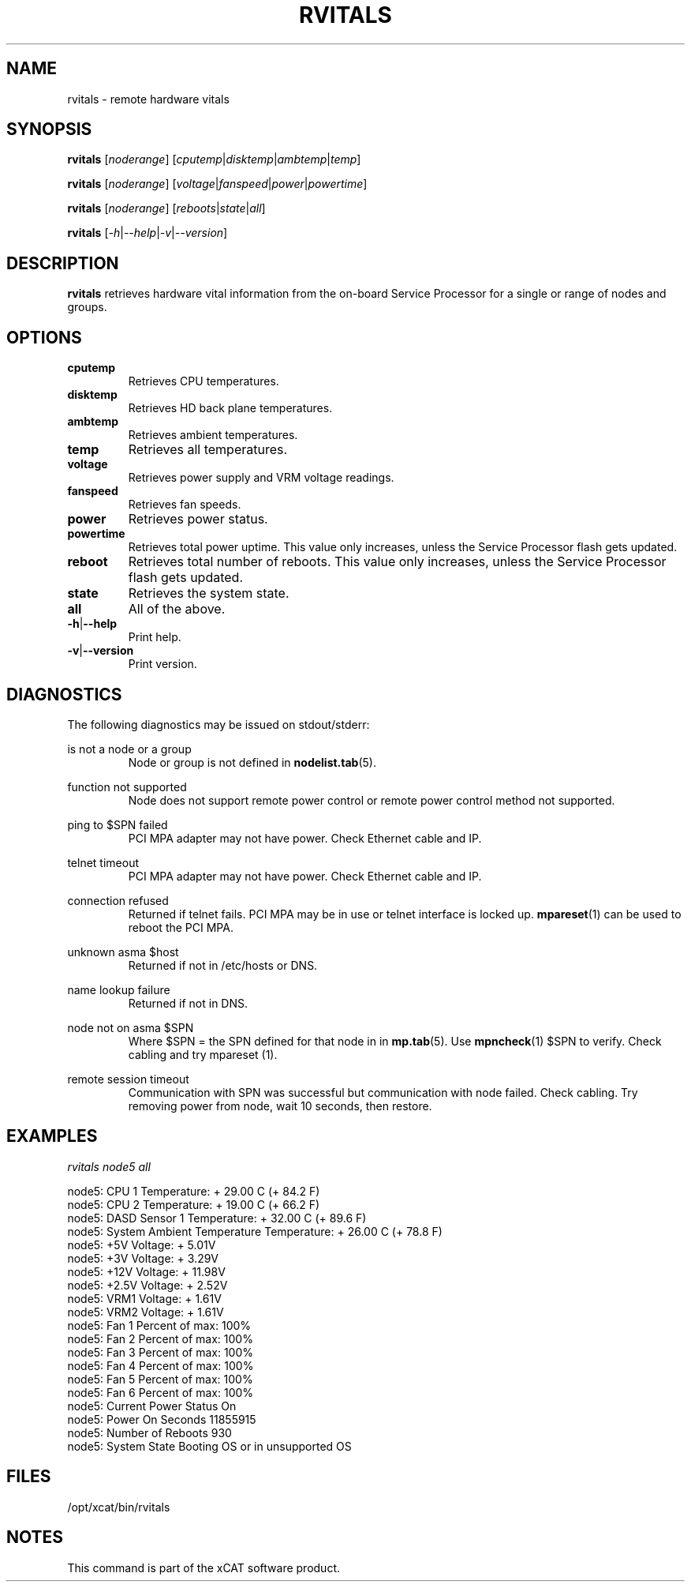.\" Process this file with
.\" groff -man -Tascii rvitals.1
.\"
.TH RVITALS 1 "Jan 2008" xCAT "xCAT"
.SH NAME
rvitals \- remote hardware vitals
.SH SYNOPSIS
.B rvitals
[\fInoderange\fR] [\fIcputemp\fR|\fIdisktemp\fR|\fIambtemp\fR|\fItemp\fR]

.B rvitals
[\fInoderange\fR] [\fIvoltage\fR|\fIfanspeed\fR|\fIpower\fR|\fIpowertime\fR]

.B rvitals
[\fInoderange\fR] [\fIreboots\fR|\fIstate\fR|\fIall\fR]

.B rvitals
[\fI-h\fR|\fI--help\fR|\fI-v\fR|\fI--version\fR]
.SH DESCRIPTION
.B rvitals
retrieves hardware vital information from the on-board Service Processor
for a single or range of nodes and groups.
.SH OPTIONS
.IP \fBcputemp\fR
Retrieves CPU temperatures.

.IP \fBdisktemp\fR
Retrieves HD back plane temperatures.

.IP \fBambtemp\fR
Retrieves ambient temperatures.

.IP \fBtemp\fR
Retrieves all temperatures.

.IP \fBvoltage\fR
Retrieves power supply and VRM voltage readings.

.IP \fBfanspeed\fR
Retrieves fan speeds.

.IP \fBpower\fR
Retrieves power status.

.IP \fBpowertime\fR
Retrieves total power uptime.  This value only increases, unless the
Service Processor flash gets updated.

.IP \fBreboot\fR
Retrieves total number of reboots.  This value only increases, unless the
Service Processor flash gets updated.

.IP \fBstate\fR
Retrieves the system state.

.IP \fBall\fR
All of the above.

.IP \fB-h\fR|\fB--help\fR
Print help.

.IP \fB-v\fR|\fB--version\fR
Print version.

.SH DIAGNOSTICS
The following diagnostics may be issued on stdout/stderr:

is not a node or a group
.RS
Node or group is not defined in
.BR nodelist.tab (5).
.RE 

function not supported
.RS
Node does not support remote power control or remote power control method not supported.
.RE

ping to $SPN failed
.RS
PCI MPA adapter may not have power.  Check Ethernet cable and IP.
.RE

telnet timeout
.RS
PCI MPA adapter may not have power.  Check Ethernet cable and IP.
.RE

connection refused
.RS
Returned if telnet fails.  PCI MPA may be in use or telnet interface is locked up.  
.BR mpareset (1)
can be used to reboot the PCI MPA. 
.RE

unknown asma $host
.RS
Returned if not in /etc/hosts or DNS.
.RE

name lookup failure
.RS
Returned if not in DNS.
.RE

node not on asma $SPN
.RS
Where $SPN = the SPN defined for that node in in
.BR mp.tab (5).  
Use 
.BR mpncheck (1)
$SPN to verify.  Check cabling and try 
.BR
mpareset (1).
.RE

remote session timeout
.RS
Communication with SPN was successful but communication with node failed.  Check cabling.  Try removing power from node, wait 10 seconds, then restore.
.SH EXAMPLES

\fIrvitals node5 all\fR

node5: CPU 1 Temperature: + 29.00 C (+ 84.2 F)
.br
node5: CPU 2 Temperature: + 19.00 C (+ 66.2 F)
.br
node5: DASD Sensor 1 Temperature: + 32.00 C (+ 89.6 F)
.br
node5: System Ambient Temperature Temperature: + 26.00 C (+ 78.8 F)
.br
node5: +5V Voltage: +  5.01V
.br
node5: +3V Voltage: +  3.29V
.br
node5: +12V Voltage: + 11.98V
.br
node5: +2.5V Voltage: +  2.52V
.br
node5: VRM1 Voltage: +  1.61V
.br
node5: VRM2 Voltage: +  1.61V
.br
node5: Fan 1 Percent of max:    100%
.br
node5: Fan 2 Percent of max:    100%
.br
node5: Fan 3 Percent of max:    100%
.br
node5: Fan 4 Percent of max:    100%
.br
node5: Fan 5 Percent of max:    100%
.br
node5: Fan 6 Percent of max:    100%
.br
node5: Current Power Status On
.br
node5: Power On Seconds   11855915
.br
node5: Number of Reboots    930
.br
node5: System State Booting OS or in unsupported OS
.br
.SH "FILES"
.IX Header "FILES"
/opt/xcat/bin/rvitals
.SH "NOTES"
.IX Header "NOTES"
This command is part of the xCAT software product.

